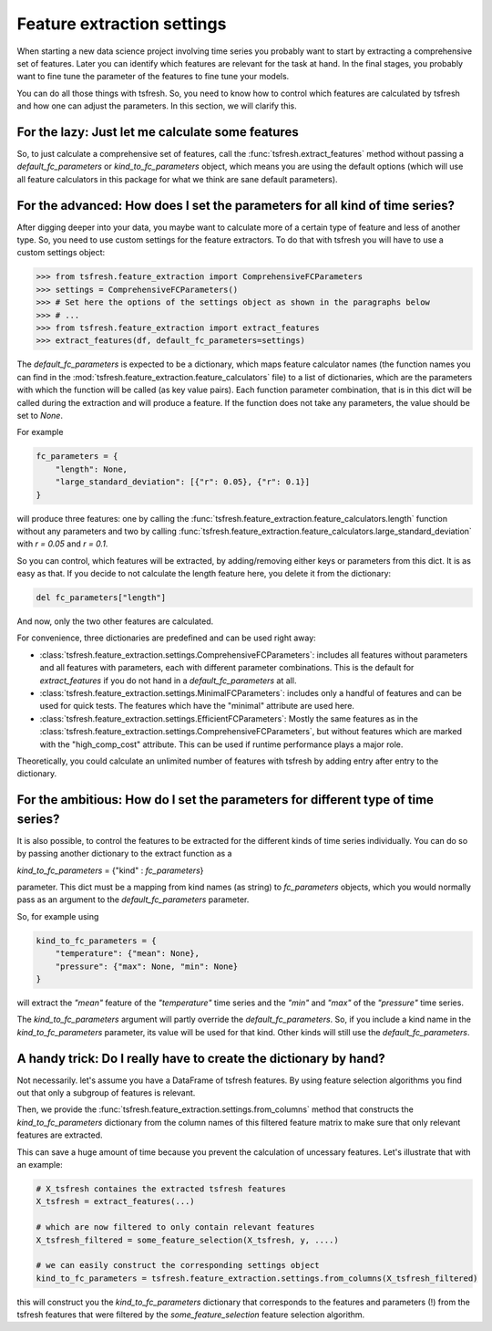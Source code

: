 Feature extraction settings
===========================

When starting a new data science project involving time series you probably want to start by extracting a
comprehensive set of features. Later you can identify which features are relevant for the task at hand.
In the final stages, you probably want to fine tune the parameter of the features to fine tune your models.

You can do all those things with tsfresh. So, you need to know how to control which features are calculated by tsfresh
and how one can adjust the parameters. In this section, we will clarify this.

For the lazy: Just let me calculate some features
-------------------------------------------------

So, to just calculate a comprehensive set of features, call the :func:`tsfresh.extract_features` method without
passing a `default_fc_parameters` or `kind_to_fc_parameters` object, which means you are using the default options
(which will use all feature calculators in this package for what we think are sane default parameters).

For the advanced: How does I set the parameters for all kind of time series?
----------------------------------------------------------------------------

After digging deeper into your data, you maybe want to calculate more of a certain type of feature and less of another
type. So, you need to use custom settings for the feature extractors. To do that with tsfresh you will have to use a
custom settings object:

>>> from tsfresh.feature_extraction import ComprehensiveFCParameters
>>> settings = ComprehensiveFCParameters()
>>> # Set here the options of the settings object as shown in the paragraphs below
>>> # ...
>>> from tsfresh.feature_extraction import extract_features
>>> extract_features(df, default_fc_parameters=settings)

The `default_fc_parameters` is expected to be a dictionary, which maps feature calculator names
(the function names you can find in the :mod:`tsfresh.feature_extraction.feature_calculators` file) to a list
of dictionaries, which are the parameters with which the function will be called (as key value pairs). Each function
parameter combination, that is in this dict will be called during the extraction and will produce a feature.
If the function does not take any parameters, the value should be set to `None`.

For example

.. code:: python

    fc_parameters = {
        "length": None,
        "large_standard_deviation": [{"r": 0.05}, {"r": 0.1}]
    }

will produce three features: one by calling the
:func:`tsfresh.feature_extraction.feature_calculators.length` function without any parameters and two by calling
:func:`tsfresh.feature_extraction.feature_calculators.large_standard_deviation` with `r = 0.05` and `r = 0.1`.

So you can control, which features will be extracted, by adding/removing either keys or parameters from this dict.
It is as easy as that.
If you decide to not calculate the length feature here, you delete it from the dictionary:

.. code:: python

    del fc_parameters["length"]

And now, only the two other features are calculated.

For convenience, three dictionaries are predefined and can be used right away:

* :class:`tsfresh.feature_extraction.settings.ComprehensiveFCParameters`: includes all features without parameters and
  all features with parameters, each with different parameter combinations. This is the default for `extract_features`
  if you do not hand in a `default_fc_parameters` at all.
* :class:`tsfresh.feature_extraction.settings.MinimalFCParameters`: includes only a handful of features
  and can be used for quick tests. The features which have the "minimal" attribute are used here.
* :class:`tsfresh.feature_extraction.settings.EfficientFCParameters`: Mostly the same features as in the
  :class:`tsfresh.feature_extraction.settings.ComprehensiveFCParameters`, but without features which are marked with the
  "high_comp_cost" attribute. This can be used if runtime performance plays a major role.

Theoretically, you could calculate an unlimited number of features with tsfresh by adding entry after entry to the
dictionary.


For the ambitious: How do I set the parameters for different type of time series?
---------------------------------------------------------------------------------

It is also possible, to control the features to be extracted for the different kinds of time series individually.
You can do so by passing another dictionary to the extract function as a

`kind_to_fc_parameters` = {"kind" : `fc_parameters`}

parameter. This dict must be a mapping from kind names (as string) to `fc_parameters` objects,
which you would normally pass as an argument to the `default_fc_parameters` parameter.

So, for example using

.. code:: python

    kind_to_fc_parameters = {
        "temperature": {"mean": None},
        "pressure": {"max": None, "min": None}
    }

will extract the `"mean"` feature of the `"temperature"` time series and the `"min"` and `"max"` of the
`"pressure"` time series.

The `kind_to_fc_parameters` argument will partly override the `default_fc_parameters`. So, if you include a kind
name in the `kind_to_fc_parameters` parameter, its value will be used for that kind.
Other kinds will still use the `default_fc_parameters`.


A handy trick: Do I really have to create the dictionary by hand?
-----------------------------------------------------------------

Not necessarily. let's assume you have a DataFrame of tsfresh features.
By using feature selection algorithms you find out that only a subgroup of features is relevant.


Then, we provide the :func:`tsfresh.feature_extraction.settings.from_columns` method that constructs the `kind_to_fc_parameters`
dictionary from the column names of this filtered feature matrix to make sure that only relevant features are extracted.

This can save a huge amount of time because you prevent the calculation of uncessary features.
Let's illustrate that with an example:

.. code:: python

    # X_tsfresh containes the extracted tsfresh features
    X_tsfresh = extract_features(...)

    # which are now filtered to only contain relevant features
    X_tsfresh_filtered = some_feature_selection(X_tsfresh, y, ....)

    # we can easily construct the corresponding settings object
    kind_to_fc_parameters = tsfresh.feature_extraction.settings.from_columns(X_tsfresh_filtered)

this will construct you the `kind_to_fc_parameters` dictionary that corresponds to the features and parameters (!) from
the tsfresh features that were filtered by the `some_feature_selection` feature selection algorithm.